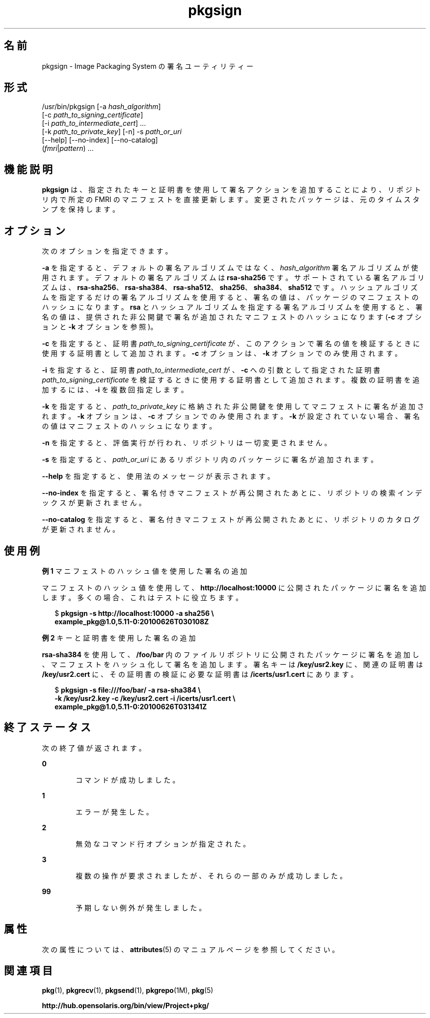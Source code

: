 '\" te
.\" Copyright (c) 2007, 2011, Oracle and/or its affiliates. All rights reserved.
.TH pkgsign 1 "2011 年 7 月 28 日" "SunOS 5.11" "ユーザーコマンド"
.SH 名前
pkgsign \- Image Packaging System の署名ユーティリティー
.SH 形式
.LP
.nf
/usr/bin/pkgsign [-a \fIhash_algorithm\fR]
    [-c \fIpath_to_signing_certificate\fR]
    [-i \fIpath_to_intermediate_cert\fR] ...
    [-k \fIpath_to_private_key\fR] [-n] -s \fIpath_or_uri\fR
    [--help] [--no-index] [--no-catalog]
    (\fIfmri\fR|\fIpattern\fR) ...
.fi

.SH 機能説明
.sp
.LP
\fBpkgsign\fR は、指定されたキーと証明書を使用して署名アクションを追加することにより、リポジトリ内で所定の FMRI のマニフェストを直接更新します。変更されたパッケージは、元のタイムスタンプを保持します。
.SH オプション
.sp
.LP
次のオプションを指定できます。
.sp
.LP
\fB-a\fR を指定すると、デフォルトの署名アルゴリズムではなく、\fIhash_algorithm\fR 署名アルゴリズムが使用されます。デフォルトの署名アルゴリズムは \fBrsa-sha256\fR です。サポートされている署名アルゴリズムは、\fBrsa-sha256\fR、\fBrsa-sha384\fR、\fBrsa-sha512\fR、\fBsha256\fR、\fBsha384\fR、\fBsha512\fR です。ハッシュアルゴリズムを指定するだけの署名アルゴリズムを使用すると、署名の値は、パッケージのマニフェストのハッシュになります。\fBrsa\fR とハッシュアルゴリズムを指定する署名アルゴリズムを使用すると、署名の値は、提供された非公開鍵で署名が追加されたマニフェストのハッシュになります (\fB-c\fR オプションと \fB-k\fR オプションを参照)。
.sp
.LP
\fB-c\fR を指定すると、証明書 \fIpath_to_signing_certificate\fR が、このアクションで署名の値を検証するときに使用する証明書として追加されます。\fB-c\fR オプションは、\fB-k\fR オプションでのみ使用されます。
.sp
.LP
\fB-i\fR を指定すると、証明書 \fIpath_to_intermediate_cert\fR が、\fB-c\fR への引数として指定された証明書 \fIpath_to_signing_certificate\fR を検証するときに使用する証明書として追加されます。複数の証明書を追加するには、\fB-i\fR を複数回指定します。
.sp
.LP
\fB-k\fR を指定すると、\fIpath_to_private_key\fR に格納された非公開鍵を使用してマニフェストに署名が追加されます。\fB-k\fR オプションは、\fB-c\fR オプションでのみ使用されます。\fB-k\fR が設定されていない場合、署名の値はマニフェストのハッシュになります。
.sp
.LP
\fB-n\fR を指定すると、評価実行が行われ、リポジトリは一切変更されません。
.sp
.LP
\fB-s\fR を指定すると、\fIpath_or_uri\fR にあるリポジトリ内のパッケージに署名が追加されます。
.sp
.LP
\fB--help\fR を指定すると、使用法のメッセージが表示されます。
.sp
.LP
\fB--no-index\fR を指定すると、署名付きマニフェストが再公開されたあとに、リポジトリの検索インデックスが更新されません。
.sp
.LP
\fB--no-catalog\fR を指定すると、署名付きマニフェストが再公開されたあとに、リポジトリのカタログが更新されません。
.SH 使用例
.LP
\fB例 1 \fRマニフェストのハッシュ値を使用した署名の追加
.sp
.LP
マニフェストのハッシュ値を使用して、\fBhttp://localhost:10000\fR に公開されたパッケージに署名を追加します。多くの場合、これはテストに役立ちます。

.sp
.in +2
.nf
$ \fBpkgsign -s http://localhost:10000 -a sha256 \e\fR
\fBexample_pkg@1.0,5.11-0:20100626T030108Z\fR
.fi
.in -2
.sp

.LP
\fB例 2 \fRキーと証明書を使用した署名の追加
.sp
.LP
\fBrsa-sha384\fR を使用して、\fB/foo/bar\fR 内のファイルリポジトリに公開されたパッケージに署名を追加し、マニフェストをハッシュ化して署名を追加します。署名キーは \fB/key/usr2.key\fR に、関連の証明書は \fB/key/usr2.cert\fR に、その証明書の検証に必要な証明書は \fB/icerts/usr1.cert\fR にあります。

.sp
.in +2
.nf
$ \fBpkgsign -s file:///foo/bar/ -a rsa-sha384 \e\fR
\fB-k /key/usr2.key -c /key/usr2.cert -i /icerts/usr1.cert \e\fR
\fBexample_pkg@1.0,5.11-0:20100626T031341Z\fR
.fi
.in -2
.sp

.SH 終了ステータス
.sp
.LP
次の終了値が返されます。
.sp
.ne 2
.mk
.na
\fB\fB0\fR\fR
.ad
.RS 6n
.rt  
コマンドが成功しました。
.RE

.sp
.ne 2
.mk
.na
\fB\fB1\fR\fR
.ad
.RS 6n
.rt  
エラーが発生した。
.RE

.sp
.ne 2
.mk
.na
\fB\fB2\fR \fR
.ad
.RS 6n
.rt  
無効なコマンド行オプションが指定された。
.RE

.sp
.ne 2
.mk
.na
\fB\fB3\fR\fR
.ad
.RS 6n
.rt  
複数の操作が要求されましたが、それらの一部のみが成功しました。
.RE

.sp
.ne 2
.mk
.na
\fB\fB99\fR\fR
.ad
.RS 6n
.rt  
予期しない例外が発生しました。
.RE

.SH 属性
.sp
.LP
次の属性については、\fBattributes\fR(5) のマニュアルページを参照してください。
.sp

.sp
.TS
tab() box;
cw(2.75i) |cw(2.75i) 
lw(2.75i) |lw(2.75i) 
.
属性タイプ属性値
_
使用条件\fBpackage/pkg\fR
_
インタフェースの安定性不確実
.TE

.SH 関連項目
.sp
.LP
\fBpkg\fR(1), \fBpkgrecv\fR(1), \fBpkgsend\fR(1), \fBpkgrepo\fR(1M), \fBpkg\fR(5)
.sp
.LP
\fBhttp://hub.opensolaris.org/bin/view/Project+pkg/\fR
